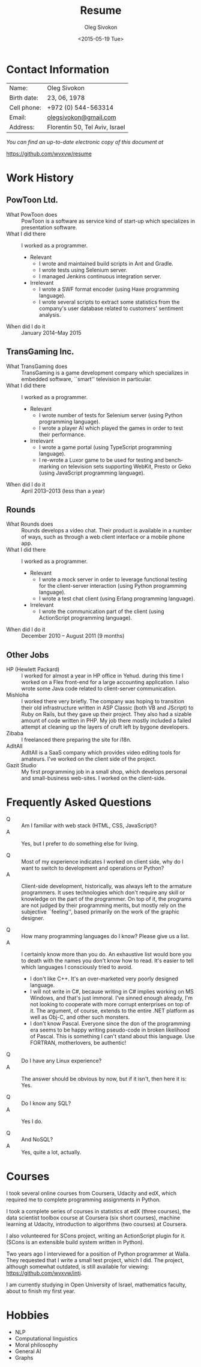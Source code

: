# -*- fill-column: 80; org-confirm-babel-evaluate: nil -*-

#+TITLE:     Resume
#+AUTHOR:    Oleg Sivokon
#+EMAIL:     olegsivokon@gmail.com
#+DATE:      <2015-05-19 Tue>
#+DESCRIPTION: My resume
#+KEYWORDS: Resume, job, employment, cv
#+OPTIONS: toc:nil
#+LaTeX_CLASS: article
#+LaTeX_HEADER: \usepackage[scaled]{helvet}
#+LaTeX_HEADER: \renewcommand*\familydefault{\sfdefault}

* Contact Information
  | Name:       | Oleg Sivokon                   |
  | Birth date: | 23, 06, 1978                   |
  | Cell phone: | +972 (0) 544-563314            |
  | Email:      | [[mailto:olegsivokon@gmail.com][olegsivokon@gmail.com]]          |
  | Address:    | Florentin 50, Tel Aviv, Israel |

  /You can find an up-to-date electronic copy of this document at/
  
  https://github.com/wvxvw/resume

#+BEGIN_LATEX
\clearpage
#+END_LATEX

* Work History
  
** PowToon Ltd.
   + What PowToon does :: PowToon is a software as service kind of start-up
        which specializes in presentation software.
   + What I did there :: I worked as a programmer.
     - Relevant
       - I wrote and maintained build scripts in Ant and Gradle.
       - I wrote tests using Selenium server.
       - I managed Jenkins continuous integration server.
     - Irrelevant
       - I wrote a SWF format encoder (using Haxe programming language).
       - I wrote several scripts to extract some statistics from the company's
         user database related to customers' sentiment analysis.
             
   + When did I do it :: January 2014--May 2015

** TransGaming Inc.
   + What TransGaming does :: TransGaming is a game development company which
        specializes in embedded software, ``smart'' television in particular.
   + What I did there :: I worked as a programmer.
     - Relevant
       - I wrote number of tests for Selenium server (using Python programming
         language).
       - I wrote a player AI which played the games in order to test their
         performance.
     - Irrelevant
       - I wrote a game portal (using TypeScript programming language).
       - I re-wrote a Luxor game to be used for testing and bench-marking
         on television sets supporting WebKit, Presto or Geko (using JavaScript
         programming language).
             
   + When did I do it :: April 2013--2013 (less than a year)
   
** Rounds
   + What Rounds does :: Rounds develops a video chat. Their product is available
        in a number of ways, such as through a web client interface or a mobile
        phone app.
   + What I did there :: I worked as a programmer.
     - Relevant
       - I wrote a mock server in order to leverage functional testing for the
         client-server interaction (using Python programming language).
       - I wrote a test chat client (using Erlang programming language).
     - Irrelevant
       - I wrote the communication part of the client (using ActionScript
         programming language).
             
   + When did I do it :: December 2010 – August 2011 (9 months)

** Other Jobs
   - HP (Hewlett Packard) :: I worked for almost a year in HP office in Yehud.
        during this time I worked on a Flex front-end for a large accounting
        application.  I also wrote some Java code related to client-server
        communication.
   - Mishloha :: I worked there very briefly.  The company was hoping to transition
        their old infrastructure written in ASP Classic (both VB and JScript) to
        Ruby on Rails, but they gave up their project.  They also had a sizable
        amount of code written in PHP.  My job there mostly included a failed
        attempt at cleaning up the layers of cruft left by bygone developers.
   - Zibaba :: I freelanced there preparing the site for i18n.
   - AdItAll :: AdItAll is a SaaS company which provides video editing tools for
        amateurs.  I've worked on the client side of the project.
   - Gazit Studio :: My first programming job in a small shop, which develops
        personal and small-business web-sites.  I worked on the client-side.

* Frequently Asked Questions
  + Q :: Am I familiar with web stack (HTML, CSS, JavaScript)?
  + A :: Yes, but I prefer to do something else for living.

  + Q :: Most of my experience indicates I worked on client side, why do I want
       to switch to development and operations or Python?
  + A :: Client-side development, historically, was always left to the armature
       programmers.  It uses technologies which don't require any skill or
       knowledge on the part of the programmer.  On top of it, the programs are
       not judged by their programming merits, but mostly rely on the subjective
       ``feeling'', based primarily on the work of the graphic designer.

  + Q :: How many programming languages do I know? Please give us a list.
  + A :: I certainly know more than you do.  An exhaustive list would bore you
       to death with the names you don't know how to read.  It's easier to
       tell which languages I consciously tried to avoid.
    - I don't like C++.  It's an over-marketed very poorly designed language.
    - I will not write in C#, because writing in C# implies working on MS Windows,
      and that's just immoral.  I've sinned enough already, I'm not looking to
      cooperate with more corrupt enterprises on top of it.  The argument,
      of course, extends to the entire .NET platform as well as Obj-C, and other
      such monsters.
    - I don't know Pascal.  Everyone since the don of the programming era seems
      to be happy writing pseudo-code in broken likelihood of Pascal.  This is
      something I can't stand about this language.  Use FORTRAN, motherlovers,
      be authentic!

  + Q :: Do I have any Linux experience?
  + A :: The answer should be obvious by now, but if it isn't, then here it is:
       Yes.

  + Q :: Do I know any SQL?
  + A :: Yes I do.

  + Q :: And NoSQL?
  + A :: Yes, quite a lot, actually.

* Courses
  I took several online courses from Coursera, Udacity and edX, which required
  me to complete programming assignments in Python.

  I took a complete series of courses in statistics at edX (three courses),
  the data scientist toolbox course at Coursera (six short courses), machine
  learning at Udacity, introduction to algorithms (two courses) at Coursera.

  I also volunteered for SCons project, writing an ActionScript plugin for it.
  (SCons is an extensible build system written in Python).

  Two years ago I interviewed for a position of Python programmer at Walla.
  They requested that I write a small test project, which I did.  The project,
  although somewhat outdated, is still available for viewing:
  https://github.com/wvxvw/intj.

  I am currently studying in Open University of Israel, mathematics faculty,
  about to finish my first year.

* Hobbies
  - NLP
  - Computational linguistics
  - Moral philosophy
  - General AI
  - Graphs

